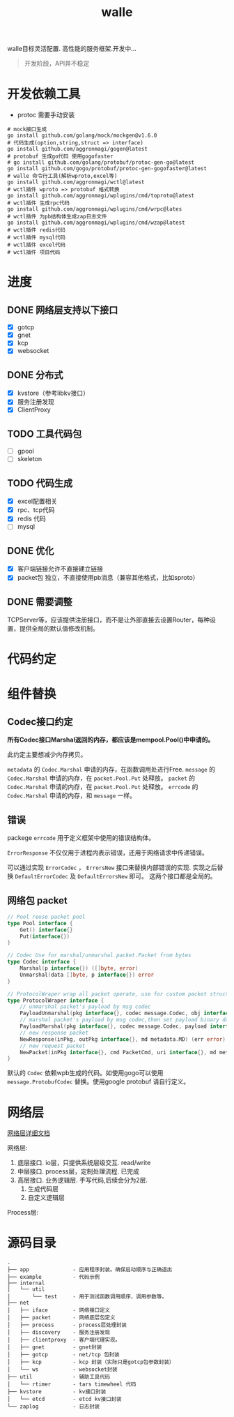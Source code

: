 #+startup: showall
#+title: walle

walle目标灵活配置. 高性能的服务框架.开发中...
#+begin_quote
开发阶段，API并不稳定
#+end_quote

* 开发依赖工具
 - protoc 需要手动安装
#+begin_src shell
# mock接口生成
go install github.com/golang/mock/mockgen@v1.6.0
# 代码生成(option,string,struct => interface)
go install github.com/aggronmagi/gogen@latest
# protobuf 生成go代码 使用gogofaster
# go install github.com/golang/protobuf/protoc-gen-go@latest
go install github.com/gogo/protobuf/protoc-gen-gogofaster@latest
# walle 命令行工具(解析wproto,excel等)
go install github.com/aggronmagi/wctl@latest
# wctl插件 wproto => protobuf 格式转换
go install github.com/aggronmagi/wplugins/cmd/toproto@latest
# wctl插件 生成rpc代码
go install github.com/aggronmagi/wplugins/cmd/wrpc@lates
# wctl插件 为pb结构体生成zap日志文件
go install github.com/aggronmagi/wplugins/cmd/wzap@latest
# wctl插件 redis代码
# wctl插件 mysql代码
# wctl插件 excel代码
# wctl插件 项目代码
#+end_src
* 进度
** DONE 网络层支持以下接口
 - [X] gotcp
 - [X] gnet
 - [X] kcp
 - [X] websocket
** DONE 分布式
 - [X] kvstore（参考libkv接口）
 - [X] 服务注册发现
 - [X] ClientProxy
** TODO 工具代码包
 - [ ] gpool
 - [ ] skeleton
** TODO 代码生成
 - [X] excel配置相关
 - [X] rpc、tcp代码
 - [X] redis 代码
 - [ ] mysql
** DONE 优化
 - [X] 客户端链接允许不直接建立链接
 - [X] packet包 独立，不直接使用pb消息（兼容其他格式，比如sproto）
** DONE 需要调整
TCPServer等，应该提供注册接口，而不是让外部直接去设置Router，每种设置，提供全局的默认值修改机制。
* 代码约定
* 组件替换
** Codec接口约定
*所有Codec接口Marshal返回的内存，都应该是mempool.Pool()中申请的。*

此约定主要想减少内存拷贝。

~metadata~ 的 ~Codec.Marshal~ 申请的内存，在函数调用处进行Free.
~message~ 的 ~Codec.Marshal~ 申请的内存，在 ~packet.Pool.Put~ 处释放。
~packet~ 的 ~Codec.Marshal~ 申请的内存，在 ~packet.Pool.Put~ 处释放。
~errcode~ 的 ~Codec.Marshal~ 申请的内存，和 ~message~ 一样。
** 错误
packege ~errcode~ 用于定义框架中使用的错误结构体。

 ~ErrorResponse~ 不仅仅用于进程内表示错误，还用于网络请求中传递错误。

可以通过实现 ~ErrorCodec~ ， ~ErrorsNew~ 接口来替换内部错误的实现.
实现之后替换 ~DefaultErrorCodec~ 及 ~DefaultErrorsNew~ 即可。
这两个接口都是全局的。
** 网络包 packet
#+begin_src go
// Pool reuse packet pool
type Pool interface {
	Get() interface{}
	Put(interface{})
}

// Codec Use for marshal/unmarshal packet.Packet from bytes
type Codec interface {
	Marshal(p interface{}) ([]byte, error)
	Unmarshal(data []byte, p interface{}) error
}

// ProtocolWraper wrap all packet operate, use for custom packet struct.
type ProtocolWraper interface {
	// unmarshal packet's payload by msg codec
	PayloadUnmarshal(pkg interface{}, codec message.Codec, obj interface{}) error
	// marshal packet's payload by msg codec,then set payload binary data into message buf.
	PayloadMarshal(pkg interface{}, codec message.Codec, payload interface{}) (err error)
	// new response packet
	NewResponse(inPkg, outPkg interface{}, md metadata.MD) (err error)
	// new request packet
	NewPacket(inPkg interface{}, cmd PacketCmd, uri interface{}, md metadata.MD) (err error)
}
#+end_src

默认的 ~Codec~ 依赖wpb生成的代码。如使用gogo可以使用 ~message.ProtobufCodec~ 替换。使用google protobuf 请自行定义。
* 网络层
[[./doc/network.org][网络层详细文档]]

网络层:
 1. 底层接口. io层，只提供系统层级交互. read/write
 2. 中层接口. process层，定制处理流程. 已完成
 3. 高层接口. 业务逻辑层.
    手写代码,后续会分为2层. 
    1. 生成代码层
    2. 自定义逻辑层
[[./doc/img/network.png]]

Process层:
[[./doc/img/process.png]]

* 源码目录
#+begin_example
.
├── app              - 应用程序封装。确保启动顺序与正确退出
├── example          - 代码示例
├── internal
│   └── util
│       └── test     - 用于测试函数调用顺序，调用参数等。
├── net
│   ├── iface        - 网络接口定义
│   ├── packet       - 网络底层包定义
│   ├── process      - process层处理封装
│   ├── discovery    - 服务注册发现
│   ├── clientproxy  - 客户端代理实现。
│   ├── gnet         - gnet封装
│   ├── gotcp        - net/tcp 包封装
│   ├── kcp          - kcp 封装（实际只是gotcp包参数封装）
│   └── ws           - websocket封装 
├── util             - 辅助工具代码
│   └── rtimer       - tars timewheel 代码
├── kvstore          - kv接口封装
│   └── etcd         - etcd kv接口封装
└── zaplog           - 日志封装
#+end_example
